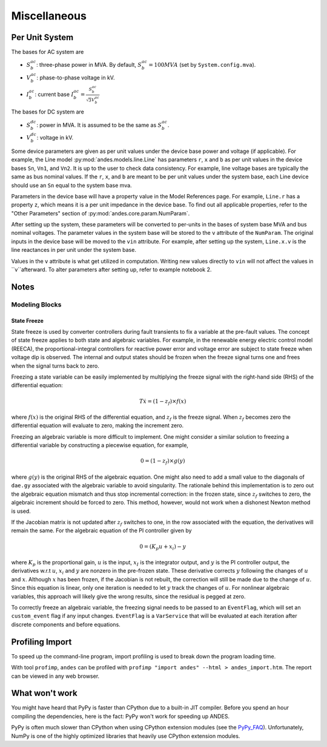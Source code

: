 .. _misc:

**********************
Miscellaneous
**********************

.. _per_unit_system:

Per Unit System
===============

The bases for AC system are

- :math:`S_b^{ac}`: three-phase power in MVA. By default, :math:`S_b^{ac}=100 MVA` (set by ``System.config.mva``).

- :math:`V_b^{ac}`: phase-to-phase voltage in kV.

- :math:`I_b^{ac}`: current base :math:`I_b^{ac} = \frac{S_b^{ac}} {\sqrt{3} V_b^{ac}}`

The bases for DC system are

- :math:`S_b^{dc}`: power in MVA. It is assumed to be the same as :math:`S_b^{ac}`.

- :math:`V_b^{dc}`: voltage in kV.

Some device parameters are given as per unit values under the device base power and voltage (if applicable).
For example, the Line model :py:mod:`andes.models.line.Line` has parameters ``r``, ``x`` and ``b``
as per unit values in the device bases ``Sn``, ``Vn1``, and ``Vn2``.
It is up to the user to check data consistency.
For example, line voltage bases are typically the same as bus nominal values.
If the ``r``, ``x``, and ``b`` are meant to be per unit values under the system base,
each Line device should use an ``Sn`` equal to the system base mva.

Parameters in the device base will have a property value in the Model References page.
For example, ``Line.r`` has a property ``z``, which means it is a per unit impedance
in the device base.
To find out all applicable properties, refer to the "Other Parameters" section of
:py:mod:`andes.core.param.NumParam`.

After setting up the system, these parameters will be converted to per-units
in the bases of system base MVA and bus nominal voltages.
The parameter values in the system base will be stored to the ``v`` attribute of the ``NumParam``.
The original inputs in the device base will be moved to the ``vin`` attribute.
For example, after setting up the system, ``Line.x.v`` is the line reactances in per unit
under the system base.

Values in the ``v`` attribute is what get utilized in computation.
Writing new values directly to ``vin`` will not affect the values in ``v``afterward.
To alter parameters after setting up, refer to example notebook 2.

Notes
=====

Modeling Blocks
---------------

State Freeze
````````````

State freeze is used by converter controllers during fault transients
to fix a variable at the pre-fault values. The concept of state freeze
applies to both state and algebraic variables.
For example, in the renewable energy electric control model (REECA),
the proportional-integral controllers for reactive power error and voltage
error are subject to state freeze when voltage dip is observed.
The internal and output states should be frozen when the freeze signal
turns one and frees when the signal turns back to zero.

Freezing a state variable can be easily implemented by multiplying the freeze
signal with the right-hand side (RHS) of the differential equation:

.. math ::
    T \dot{x} = (1 - z_f) \times f(x)

where :math:`f(x)` is the original RHS of the differential equation,
and :math:`z_f` is the freeze signal. When :math:`z_f` becomes zero
the differential equation will evaluate to zero, making the increment
zero.

Freezing an algebraic variable is more difficult to implement.
One might consider a similar solution to freezing a differential variable
by constructing a piecewise equation, for example,

.. math::
    0 = (1 - z_f)\times g(y)

where :math:`g(y)` is the original RHS of the algebraic equation.
One might also need to add a small value to the diagonals of ``dae.gy``
associated with the algebraic variable to avoid singularity.
The rationale behind this implementation is to zero out the algebraic
equation mismatch and thus stop incremental correction:
in the frozen state, since :math:`z_f` switches to zero,
the algebraic increment should be forced to zero.
This method, however, would not work when a dishonest Newton method is
used.

If the Jacobian matrix is not updated after :math:`z_f` switches to one,
in the row associated with the equation, the derivatives will remain the
same. For the algebraic equation of the PI controller given by

.. math::

    0 = (K_p u + x_i) - y

where :math:`K_p` is the proportional gain, :math:`u` is the input,
:math:`x_I` is the integrator output, and :math:`y` is the PI controller
output, the derivatives w.r.t :math:`u`, :math:`x_i` and :math:`y` are
nonzero in the pre-frozen state. These derivative corrects :math:`y`
following the changes of :math:`u` and :math:`x`.
Although :math:`x` has been frozen, if the Jacobian is not rebuilt,
the correction will still be made due to the change of :math:`u`.
Since this equation is linear, only one iteration is needed to let
:math:`y` track the changes of :math:`u`.
For nonlinear algebraic variables, this approach will likely give the wrong
results, since the residual is pegged at zero.

To correctly freeze an algebraic variable, the freezing signal needs to
be passed to an ``EventFlag``, which will set an ``custom_event`` flag
if any input changes.
``EventFlag`` is a ``VarService`` that will be evaluated at each
iteration after discrete components and before equations.


Profiling Import
========================================
To speed up the command-line program, import profiling is used to break down the program loading time.

With tool ``profimp``, ``andes`` can be profiled with ``profimp "import andes" --html > andes_import.htm``. 
The report can be viewed in any web browser.

What won't work
===================

You might have heard that PyPy is faster than CPython due to a built-in JIT compiler.
Before you spend an hour compiling the dependencies, here is the fact:
PyPy won't work for speeding up ANDES.

PyPy is often much slower than CPython when using CPython extension modules
(see the PyPy_FAQ_).
Unfortunately, NumPy is one of the highly optimized libraries that heavily
use CPython extension modules.

.. _PyPy_FAQ: https://doc.pypy.org/en/latest/faq.html#do-c-extension-modules-work-with-pypy
